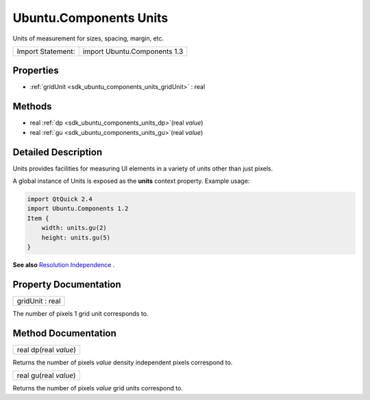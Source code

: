 .. _sdk_ubuntu_components_units:

Ubuntu.Components Units
=======================

Units of measurement for sizes, spacing, margin, etc.

+---------------------+--------------------------------+
| Import Statement:   | import Ubuntu.Components 1.3   |
+---------------------+--------------------------------+

Properties
----------

-  :ref:`gridUnit <sdk_ubuntu_components_units_gridUnit>` : real

Methods
-------

-  real :ref:`dp <sdk_ubuntu_components_units_dp>`\ (real *value*)
-  real :ref:`gu <sdk_ubuntu_components_units_gu>`\ (real *value*)

Detailed Description
--------------------

Units provides facilities for measuring UI elements in a variety of units other than just pixels.

A global instance of Units is exposed as the **units** context property. Example usage:

.. code:: qml

    import QtQuick 2.4
    import Ubuntu.Components 1.2
    Item {
        width: units.gu(2)
        height: units.gu(5)
    }

**See also** `Resolution Independence </sdk/apps/qml/UbuntuUserInterfaceToolkit/resolution-independence/>`_ .

Property Documentation
----------------------

.. _sdk_ubuntu_components_units_gridUnit:

+--------------------------------------------------------------------------------------------------------------------------------------------------------------------------------------------------------------------------------------------------------------------------------------------------------------+
| gridUnit : real                                                                                                                                                                                                                                                                                              |
+--------------------------------------------------------------------------------------------------------------------------------------------------------------------------------------------------------------------------------------------------------------------------------------------------------------+

The number of pixels 1 grid unit corresponds to.

Method Documentation
--------------------

.. _sdk_ubuntu_components_units_dp:

+--------------------------------------------------------------------------------------------------------------------------------------------------------------------------------------------------------------------------------------------------------------------------------------------------------------+
| real dp(real *value*)                                                                                                                                                                                                                                                                                        |
+--------------------------------------------------------------------------------------------------------------------------------------------------------------------------------------------------------------------------------------------------------------------------------------------------------------+

Returns the number of pixels *value* density independent pixels correspond to.

.. _sdk_ubuntu_components_units_gu:

+--------------------------------------------------------------------------------------------------------------------------------------------------------------------------------------------------------------------------------------------------------------------------------------------------------------+
| real gu(real *value*)                                                                                                                                                                                                                                                                                        |
+--------------------------------------------------------------------------------------------------------------------------------------------------------------------------------------------------------------------------------------------------------------------------------------------------------------+

Returns the number of pixels *value* grid units correspond to.

